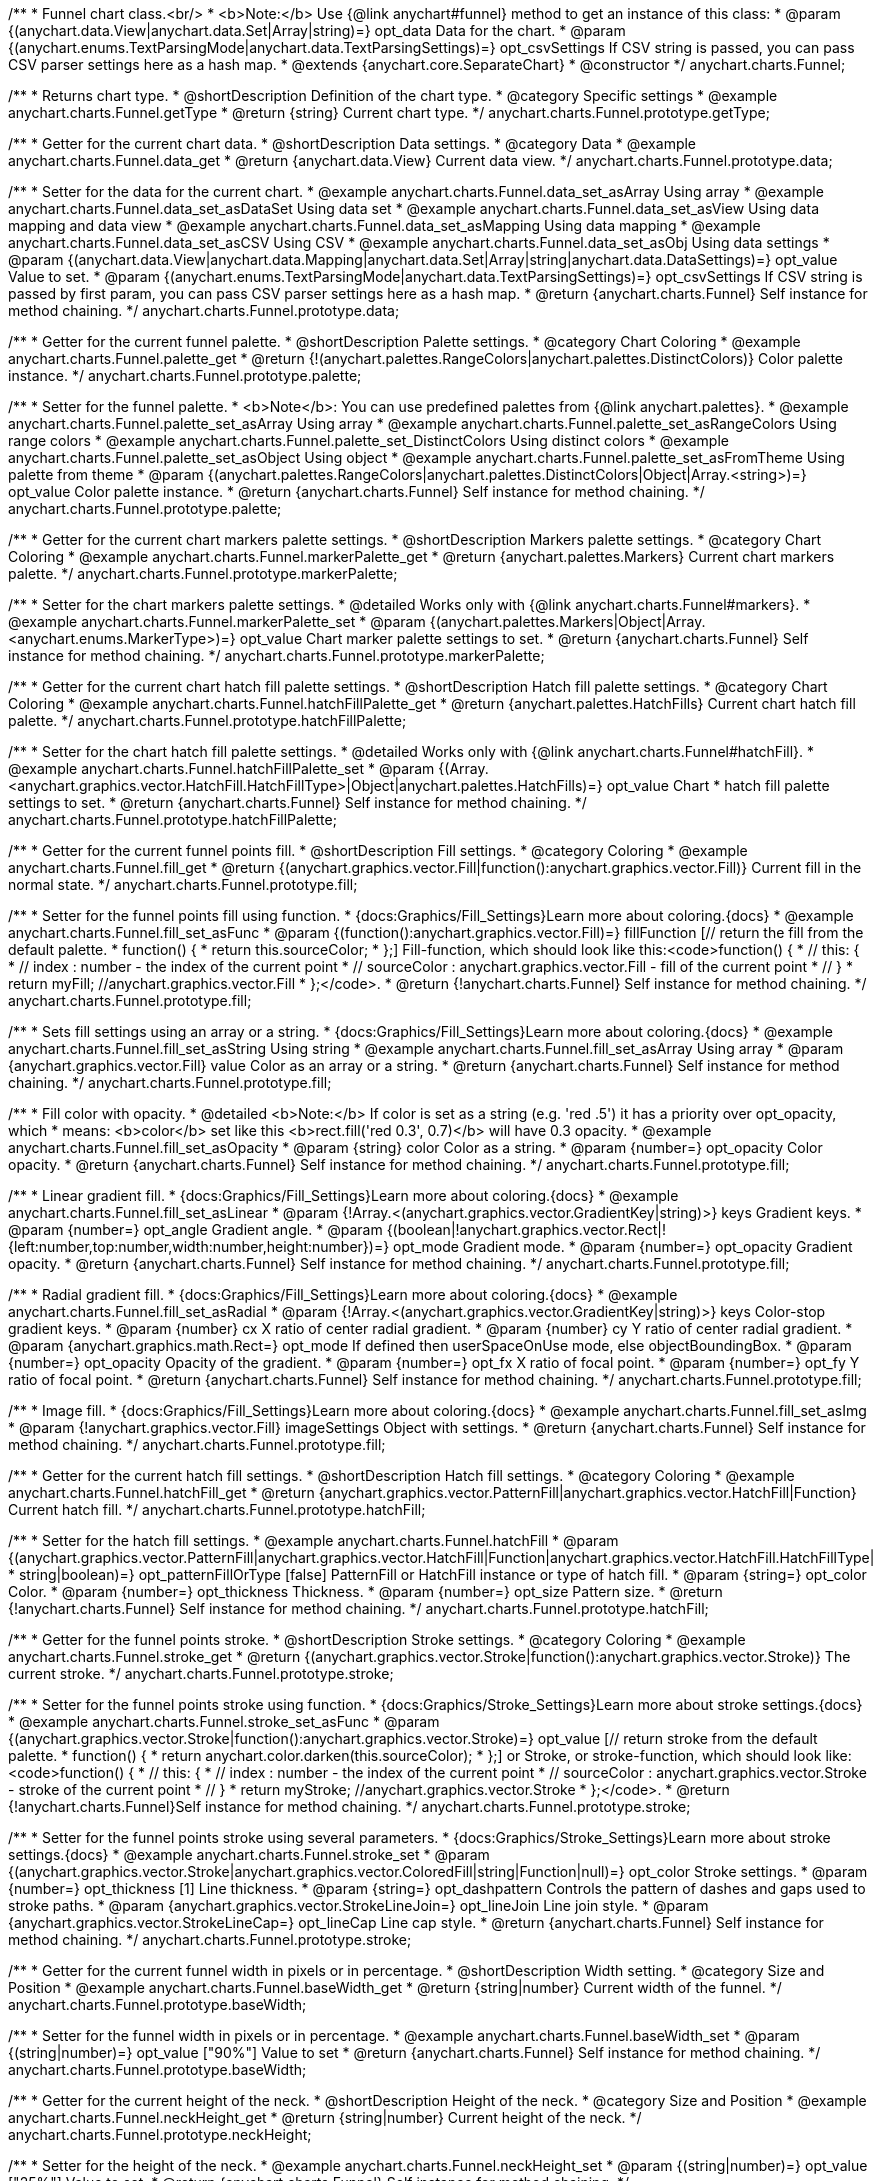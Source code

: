 /**
 * Funnel chart class.<br/>
 * <b>Note:</b> Use {@link anychart#funnel} method to get an instance of this class:
 * @param {(anychart.data.View|anychart.data.Set|Array|string)=} opt_data Data for the chart.
 * @param {(anychart.enums.TextParsingMode|anychart.data.TextParsingSettings)=} opt_csvSettings If CSV string is passed, you can pass CSV parser settings here as a hash map.
 * @extends {anychart.core.SeparateChart}
 * @constructor
 */
anychart.charts.Funnel;


//----------------------------------------------------------------------------------------------------------------------
//
//  anychart.charts.Funnel.prototype.getType
//
//----------------------------------------------------------------------------------------------------------------------

/**
 * Returns chart type.
 * @shortDescription Definition of the chart type.
 * @category Specific settings
 * @example anychart.charts.Funnel.getType
 * @return {string} Current chart type.
 */
anychart.charts.Funnel.prototype.getType;


//----------------------------------------------------------------------------------------------------------------------
//
//  anychart.charts.Funnel.prototype.data
//
//----------------------------------------------------------------------------------------------------------------------

/**
 * Getter for the current chart data.
 * @shortDescription Data settings.
 * @category Data
 * @example anychart.charts.Funnel.data_get
 * @return {anychart.data.View} Current data view.
 */
anychart.charts.Funnel.prototype.data;

/**
 * Setter for the data for the current chart.
 * @example anychart.charts.Funnel.data_set_asArray Using array
 * @example anychart.charts.Funnel.data_set_asDataSet Using data set
 * @example anychart.charts.Funnel.data_set_asView Using data mapping and data view
 * @example anychart.charts.Funnel.data_set_asMapping Using data mapping
 * @example anychart.charts.Funnel.data_set_asCSV Using CSV
 * @example anychart.charts.Funnel.data_set_asObj Using data settings
 * @param {(anychart.data.View|anychart.data.Mapping|anychart.data.Set|Array|string|anychart.data.DataSettings)=} opt_value Value to set.
 * @param {(anychart.enums.TextParsingMode|anychart.data.TextParsingSettings)=} opt_csvSettings If CSV string is passed by first param, you can pass CSV parser settings here as a hash map.
 * @return {anychart.charts.Funnel} Self instance for method chaining.
 */
anychart.charts.Funnel.prototype.data;


//----------------------------------------------------------------------------------------------------------------------
//
//  anychart.charts.Funnel.prototype.palette
//
//----------------------------------------------------------------------------------------------------------------------

/**
 * Getter for the current funnel palette.
 * @shortDescription Palette settings.
 * @category Chart Coloring
 * @example anychart.charts.Funnel.palette_get
 * @return {!(anychart.palettes.RangeColors|anychart.palettes.DistinctColors)} Color palette instance.
 */
anychart.charts.Funnel.prototype.palette;

/**
 * Setter for the funnel palette.
 * <b>Note</b>: You can use predefined palettes from {@link anychart.palettes}.
 * @example anychart.charts.Funnel.palette_set_asArray Using array
 * @example anychart.charts.Funnel.palette_set_asRangeColors Using range colors
 * @example anychart.charts.Funnel.palette_set_DistinctColors Using distinct colors
 * @example anychart.charts.Funnel.palette_set_asObject Using object
 * @example anychart.charts.Funnel.palette_set_asFromTheme Using palette from theme
 * @param {(anychart.palettes.RangeColors|anychart.palettes.DistinctColors|Object|Array.<string>)=} opt_value Color palette instance.
 * @return {anychart.charts.Funnel} Self instance for method chaining.
 */
anychart.charts.Funnel.prototype.palette;


//----------------------------------------------------------------------------------------------------------------------
//
//  anychart.charts.Funnel.prototype.markerPalette
//
//----------------------------------------------------------------------------------------------------------------------

/**
 * Getter for the current chart markers palette settings.
 * @shortDescription Markers palette settings.
 * @category Chart Coloring
 * @example anychart.charts.Funnel.markerPalette_get
 * @return {anychart.palettes.Markers} Current chart markers palette.
 */
anychart.charts.Funnel.prototype.markerPalette;

/**
 * Setter for the chart markers palette settings.
 * @detailed Works only with {@link anychart.charts.Funnel#markers}.
 * @example anychart.charts.Funnel.markerPalette_set
 * @param {(anychart.palettes.Markers|Object|Array.<anychart.enums.MarkerType>)=} opt_value Chart marker palette settings to set.
 * @return {anychart.charts.Funnel} Self instance for method chaining.
 */
anychart.charts.Funnel.prototype.markerPalette;


//----------------------------------------------------------------------------------------------------------------------
//
//  anychart.charts.Funnel.prototype.hatchFillPalette
//
//----------------------------------------------------------------------------------------------------------------------

/**
 * Getter for the current chart hatch fill palette settings.
 * @shortDescription Hatch fill palette settings.
 * @category Chart Coloring
 * @example anychart.charts.Funnel.hatchFillPalette_get
 * @return {anychart.palettes.HatchFills} Current chart hatch fill palette.
 */
anychart.charts.Funnel.prototype.hatchFillPalette;

/**
 * Setter for the chart hatch fill palette settings.
 * @detailed Works only with {@link anychart.charts.Funnel#hatchFill}.
 * @example anychart.charts.Funnel.hatchFillPalette_set
 * @param {(Array.<anychart.graphics.vector.HatchFill.HatchFillType>|Object|anychart.palettes.HatchFills)=} opt_value Chart
 * hatch fill palette settings to set.
 * @return {anychart.charts.Funnel} Self instance for method chaining.
 */
anychart.charts.Funnel.prototype.hatchFillPalette;


//----------------------------------------------------------------------------------------------------------------------
//
//  anychart.charts.Funnel.prototype.fill
//
//----------------------------------------------------------------------------------------------------------------------

/**
 * Getter for the current funnel points fill.
 * @shortDescription Fill settings.
 * @category Coloring
 * @example anychart.charts.Funnel.fill_get
 * @return {(anychart.graphics.vector.Fill|function():anychart.graphics.vector.Fill)} Current fill in the normal state.
 */
anychart.charts.Funnel.prototype.fill;

/**
 * Setter for the funnel points fill using function.
 * {docs:Graphics/Fill_Settings}Learn more about coloring.{docs}
 * @example anychart.charts.Funnel.fill_set_asFunc
 * @param {(function():anychart.graphics.vector.Fill)=} fillFunction [// return the fill from the default palette.
 * function() {
 *   return this.sourceColor;
 * };] Fill-function, which should look like this:<code>function() {
 *  //  this: {
 *  //  index : number  - the index of the current point
 *  //  sourceColor : anychart.graphics.vector.Fill - fill of the current point
 *  // }
 *  return myFill; //anychart.graphics.vector.Fill
 * };</code>.
 * @return {!anychart.charts.Funnel} Self instance for method chaining.
 */
anychart.charts.Funnel.prototype.fill;

/**
 * Sets fill settings using an array or a string.
 * {docs:Graphics/Fill_Settings}Learn more about coloring.{docs}
 * @example anychart.charts.Funnel.fill_set_asString Using string
 * @example anychart.charts.Funnel.fill_set_asArray Using array
 * @param {anychart.graphics.vector.Fill} value Color as an array or a string.
 * @return {anychart.charts.Funnel} Self instance for method chaining.
 */
anychart.charts.Funnel.prototype.fill;

/**
 * Fill color with opacity.
 * @detailed <b>Note:</b> If color is set as a string (e.g. 'red .5') it has a priority over opt_opacity, which
 * means: <b>color</b> set like this <b>rect.fill('red 0.3', 0.7)</b> will have 0.3 opacity.
 * @example anychart.charts.Funnel.fill_set_asOpacity
 * @param {string} color Color as a string.
 * @param {number=} opt_opacity Color opacity.
 * @return {anychart.charts.Funnel} Self instance for method chaining.
 */
anychart.charts.Funnel.prototype.fill;

/**
 * Linear gradient fill.
 * {docs:Graphics/Fill_Settings}Learn more about coloring.{docs}
 * @example anychart.charts.Funnel.fill_set_asLinear
 * @param {!Array.<(anychart.graphics.vector.GradientKey|string)>} keys Gradient keys.
 * @param {number=} opt_angle Gradient angle.
 * @param {(boolean|!anychart.graphics.vector.Rect|!{left:number,top:number,width:number,height:number})=} opt_mode Gradient mode.
 * @param {number=} opt_opacity Gradient opacity.
 * @return {anychart.charts.Funnel} Self instance for method chaining.
 */
anychart.charts.Funnel.prototype.fill;

/**
 * Radial gradient fill.
 * {docs:Graphics/Fill_Settings}Learn more about coloring.{docs}
 * @example anychart.charts.Funnel.fill_set_asRadial
 * @param {!Array.<(anychart.graphics.vector.GradientKey|string)>} keys Color-stop gradient keys.
 * @param {number} cx X ratio of center radial gradient.
 * @param {number} cy Y ratio of center radial gradient.
 * @param {anychart.graphics.math.Rect=} opt_mode If defined then userSpaceOnUse mode, else objectBoundingBox.
 * @param {number=} opt_opacity Opacity of the gradient.
 * @param {number=} opt_fx X ratio of focal point.
 * @param {number=} opt_fy Y ratio of focal point.
 * @return {anychart.charts.Funnel} Self instance for method chaining.
 */
anychart.charts.Funnel.prototype.fill;

/**
 * Image fill.
 * {docs:Graphics/Fill_Settings}Learn more about coloring.{docs}
 * @example anychart.charts.Funnel.fill_set_asImg
 * @param {!anychart.graphics.vector.Fill} imageSettings Object with settings.
 * @return {anychart.charts.Funnel} Self instance for method chaining.
 */
anychart.charts.Funnel.prototype.fill;

//----------------------------------------------------------------------------------------------------------------------
//
//  anychart.charts.Funnel.prototype.hatchFill
//
//----------------------------------------------------------------------------------------------------------------------

/**
 * Getter for the current hatch fill settings.
 * @shortDescription Hatch fill settings.
 * @category Coloring
 * @example anychart.charts.Funnel.hatchFill_get
 * @return {anychart.graphics.vector.PatternFill|anychart.graphics.vector.HatchFill|Function} Current hatch fill.
 */
anychart.charts.Funnel.prototype.hatchFill;

/**
 * Setter for the hatch fill settings.
 * @example anychart.charts.Funnel.hatchFill
 * @param {(anychart.graphics.vector.PatternFill|anychart.graphics.vector.HatchFill|Function|anychart.graphics.vector.HatchFill.HatchFillType|
 * string|boolean)=} opt_patternFillOrType [false] PatternFill or HatchFill instance or type of hatch fill.
 * @param {string=} opt_color Color.
 * @param {number=} opt_thickness Thickness.
 * @param {number=} opt_size Pattern size.
 * @return {!anychart.charts.Funnel} Self instance for method chaining.
 */
anychart.charts.Funnel.prototype.hatchFill;


//----------------------------------------------------------------------------------------------------------------------
//
//  anychart.charts.Funnel.prototype.stroke
//
//----------------------------------------------------------------------------------------------------------------------

/**
 * Getter for the funnel points stroke.
 * @shortDescription Stroke settings.
 * @category Coloring
 * @example anychart.charts.Funnel.stroke_get
 * @return {(anychart.graphics.vector.Stroke|function():anychart.graphics.vector.Stroke)} The current stroke.
 */
anychart.charts.Funnel.prototype.stroke;

/**
 * Setter for the funnel points stroke using function.
 * {docs:Graphics/Stroke_Settings}Learn more about stroke settings.{docs}
 * @example anychart.charts.Funnel.stroke_set_asFunc
 * @param {(anychart.graphics.vector.Stroke|function():anychart.graphics.vector.Stroke)=} opt_value [// return stroke from the default palette.
 * function() {
 *   return anychart.color.darken(this.sourceColor);
 * };] or Stroke, or stroke-function, which should look like:<code>function() {
 *  //  this: {
 *  //  index : number  - the index of the current point
 *  //  sourceColor : anychart.graphics.vector.Stroke - stroke of the current point
 *  // }
 *  return myStroke; //anychart.graphics.vector.Stroke
 * };</code>.
 * @return {!anychart.charts.Funnel}Self instance for method chaining.
 */
anychart.charts.Funnel.prototype.stroke;

/**
 * Setter for the funnel points stroke using several parameters.
 * {docs:Graphics/Stroke_Settings}Learn more about stroke settings.{docs}
 * @example anychart.charts.Funnel.stroke_set
 * @param {(anychart.graphics.vector.Stroke|anychart.graphics.vector.ColoredFill|string|Function|null)=} opt_color Stroke settings.
 * @param {number=} opt_thickness [1] Line thickness.
 * @param {string=} opt_dashpattern Controls the pattern of dashes and gaps used to stroke paths.
 * @param {anychart.graphics.vector.StrokeLineJoin=} opt_lineJoin Line join style.
 * @param {anychart.graphics.vector.StrokeLineCap=} opt_lineCap Line cap style.
 * @return {anychart.charts.Funnel} Self instance for method chaining.
 */
anychart.charts.Funnel.prototype.stroke;

//----------------------------------------------------------------------------------------------------------------------
//
//  anychart.charts.Funnel.prototype.baseWidth
//
//----------------------------------------------------------------------------------------------------------------------

/**
 * Getter for the current funnel width in pixels or in percentage.
 * @shortDescription Width setting.
 * @category Size and Position
 * @example anychart.charts.Funnel.baseWidth_get
 * @return {string|number} Current width of the funnel.
 */
anychart.charts.Funnel.prototype.baseWidth;

/**
 * Setter for the funnel width in pixels or in percentage.
 * @example anychart.charts.Funnel.baseWidth_set
 * @param {(string|number)=} opt_value ["90%"] Value to set
 * @return {anychart.charts.Funnel} Self instance for method chaining.
 */
anychart.charts.Funnel.prototype.baseWidth;


//----------------------------------------------------------------------------------------------------------------------
//
//  anychart.charts.Funnel.prototype.neckHeight
//
//----------------------------------------------------------------------------------------------------------------------

/**
 * Getter for the current height of the neck.
 * @shortDescription Height of the neck.
 * @category Size and Position
 * @example anychart.charts.Funnel.neckHeight_get
 * @return {string|number} Current height of the neck.
 */
anychart.charts.Funnel.prototype.neckHeight;

/**
 * Setter for the height of the neck.
 * @example anychart.charts.Funnel.neckHeight_set
 * @param {(string|number)=} opt_value ["25%"] Value to set.
 * @return {anychart.charts.Funnel} Self instance for method chaining.
 */
anychart.charts.Funnel.prototype.neckHeight;


//----------------------------------------------------------------------------------------------------------------------
//
//  anychart.charts.Funnel.prototype.neckWidth
//
//----------------------------------------------------------------------------------------------------------------------

/**
 * Getter for the current width of the neck.
 * @shortDescription Width of the neck.
 * @category Size and Position
 * @example anychart.charts.Funnel.neckWidth_get
 * @return {string|number} Current height of the neck.
 */
anychart.charts.Funnel.prototype.neckWidth;

/**
 * Setter for the width of the neck.
 * @example anychart.charts.Funnel.neckWidth_set
 * @param {(string|number)=} opt_value ["30%"] Value to set.
 * @return {anychart.charts.Funnel} Self instance for method chaining.
 */
anychart.charts.Funnel.prototype.neckWidth;


//----------------------------------------------------------------------------------------------------------------------
//
//  anychart.charts.Funnel.prototype.pointsPadding
//
//----------------------------------------------------------------------------------------------------------------------

/**
 * Getter for the current padding between points.
 * @shortDescription Padding between points.
 * @category Specific settings
 * @listing See listing.
 * var currentPointsPadding = chart.pointsPadding();
 * @return {string|number} The current padding.
 */
anychart.charts.Funnel.prototype.pointsPadding;

/**
 * Setter for the padding between points.
 * @example anychart.charts.Funnel.pointsPadding
 * @param {(string|number)=} opt_value [5] Value to set.
 * @return {anychart.charts.Funnel} Self instance for method chaining.
 */
anychart.charts.Funnel.prototype.pointsPadding;


//----------------------------------------------------------------------------------------------------------------------
//
//  anychart.charts.Funnel.prototype.labels
//
//----------------------------------------------------------------------------------------------------------------------

/**
 * Getter for the current funnel labels.
 * @shortDescription Labels settings.
 * @category Point Elements
 * @detailed It is used to access to the current (default too) settings of the labels.<br>
 * <b>Note:</b> Default labels will appear when this getter is called for the first time.
 * @example anychart.charts.Funnel.labels_get
 * @return {!anychart.core.ui.LabelsFactory} LabelsFactory instance.
 */
anychart.charts.Funnel.prototype.labels;

/**
 * Setter for the funnel labels.
 * @detailed <b>Note:</b> positioning is done using {@link anychart.core.ui.LabelsFactory#positionFormatter} method
 * and text is formatted using {@link anychart.core.ui.LabelsFactory#textFormatter} method.<br/>
 * Sets chart labels settings depending on parameter type:
 * <ul>
 *   <li><b>null/boolean</b> - disable or enable chart labels.</li>
 *   <li><b>object</b> - sets chart labels settings.</li>
 * </ul>
 * @example anychart.charts.Funnel.labels_set_asBool Disable/enable labels
 * @example anychart.charts.Funnel.labels_set_asObject Using object
 * @param {(Object|boolean|null)=} opt_value [true] Chart data labels settings.
 * @return {anychart.charts.Funnel} Self instance for method chaining.
 */
anychart.charts.Funnel.prototype.labels;


//----------------------------------------------------------------------------------------------------------------------
//
//  anychart.charts.Funnel.prototype.overlapMode
//
//----------------------------------------------------------------------------------------------------------------------

/**
 * Getter for the current overlap mode for labels.
 * @shortDescription Overlap mode for labels.
 * @category Specific settings
 * @example anychart.charts.Funnel.overlapMode_get
 * @return {anychart.enums.LabelsOverlapMode} Overlap mode flag.
 */
anychart.charts.Funnel.prototype.overlapMode;

/**
 * Setter for overlap mode for labels.
 * @detailed Allows the labels to cross other labels. ONLY for outside labels.
 * @example anychart.charts.Funnel.overlapMode_set_asBool Disable/Enable overlap mode
 * @example anychart.charts.Funnel.overlapMode_set_asString Using string
 * @param {(anychart.enums.LabelsOverlapMode|string|boolean)=} opt_value ["noOverlap"] Value to set.
 * @return {anychart.charts.Funnel} Self instance for method chaining.
 */
anychart.charts.Funnel.prototype.overlapMode;


//----------------------------------------------------------------------------------------------------------------------
//
//  anychart.charts.Funnel.prototype.connectorLength
//
//----------------------------------------------------------------------------------------------------------------------

/**
 * Getter for the current outside labels connector length.
 * @shortDescription Labels connector length.
 * @category Specific settings
 * @example anychart.charts.Funnel.connectorLength_get
 * @return {number|string|null} Outside labels connector length.
 */
anychart.charts.Funnel.prototype.connectorLength;

/**
 * Setter for outside labels connector length.
 * @detailed Works only with {@link anychart.core.ui.LabelsFactory#position} for values "outsideLeft" and "outsideRight".
 * @example anychart.charts.Funnel.connectorLength_set
 * @param {(number|string)=} opt_value [20] Value to set.
 * @return {anychart.charts.Funnel} Self instance for method chaining.
 */
anychart.charts.Funnel.prototype.connectorLength;


//----------------------------------------------------------------------------------------------------------------------
//
//  anychart.charts.Funnel.prototype.connectorStroke
//
//----------------------------------------------------------------------------------------------------------------------

/**
 * Getter for outside labels connectors stroke settings.
 * @shortDescription Labels connector stroke settings.
 * @category Coloring
 * @listing See listing.
 * var connectorStroke = chart.connectorStroke();
 * @return {anychart.graphics.vector.Stroke|Function} Current stroke settings.
 */
anychart.charts.Funnel.prototype.connectorStroke;

/**
 * Setter for outside labels connectors stroke settings.
 * {docs:Graphics/Stroke_Settings}Learn more about stroke settings.{docs}
 * @example anychart.charts.Funnel.connectorStroke_set
 * @param {(anychart.graphics.vector.Stroke|anychart.graphics.vector.ColoredFill|string|Function|null)=} opt_value ["#7c868e"] Stroke settings.
 * @param {number=} opt_thickness [1] Line thickness.
 * @param {string=} opt_dashpattern Controls the pattern of dashes and gaps used to stroke paths.
 * @param {anychart.graphics.vector.StrokeLineJoin=} opt_lineJoin Line join style.
 * @param {anychart.graphics.vector.StrokeLineCap=} opt_lineCap Line cap style.
 * @return {anychart.charts.Funnel} Self instance for method chaining.
 */
anychart.charts.Funnel.prototype.connectorStroke;


//----------------------------------------------------------------------------------------------------------------------
//
//  anychart.charts.Funnel.prototype.markers
//
//----------------------------------------------------------------------------------------------------------------------

/**
 * Getter for the current data markers.
 * @shortDescription Markers settings.
 * @category Point Elements
 * @example anychart.charts.Funnel.markers_get
 * @return {!anychart.core.ui.MarkersFactory} Markers instance.
 */
anychart.charts.Funnel.prototype.markers;

/**
 * Setter for data markers.
 * @detailed Sets chart markers settings depending on parameter type:
 * <ul>
 *   <li><b>null/boolean</b> - disable or enable chart markers.</li>
 *   <li><b>object</b> - sets chart markers settings.</li>
 *   <li><b>string</b> - sets chart markers type.</li>
 * </ul>
 * @example anychart.charts.Funnel.markers_set_asBool Disable/enable markers
 * @example anychart.charts.Funnel.markers_set_asObject Using object
 * @example anychart.charts.Funnel.markers_set_asString Using string
 * @param {(Object|boolean|null|string)=} opt_value [false] Data markers settings.
 * @return {anychart.charts.Funnel} Self instance for method chaining.
 */
anychart.charts.Funnel.prototype.markers;


//----------------------------------------------------------------------------------------------------------------------
//
//  anychart.charts.Funnel.prototype.tooltip
//
//----------------------------------------------------------------------------------------------------------------------

/**
 * Getter for the current tooltip settings.
 * @shortDescription Tooltip settings.
 * @category Interactivity
 * @example anychart.charts.Funnel.tooltip_get
 * @return {anychart.core.ui.Tooltip} Tooltip instance.
 */
anychart.charts.Funnel.prototype.tooltip;

/**
 * Setter for tooltip settings.
 * @detailed Sets chart data tooltip settings depending on parameter type:
 * <ul>
 *   <li><b>null/boolean</b> - disable or enable chart data tooltip.</li>
 *   <li><b>object</b> - sets chart data tooltip settings.</li>
 * </ul>
 * @example anychart.charts.Funnel.tooltip_set_asBool Disable/enable tooltip
 * @example anychart.charts.Funnel.tooltip_set_asObject Using object
 * @param {(Object|boolean|null)=} opt_value [true] Tooltip settings.
 * @return {anychart.charts.Funnel} Self instance for method chaining.
 */
anychart.charts.Funnel.prototype.tooltip;


//----------------------------------------------------------------------------------------------------------------------
//
//  anychart.charts.Funnel.prototype.hover
//
//----------------------------------------------------------------------------------------------------------------------

/**
 * Setter for the hover state on a element or all elements.
 * @shortDescription Hover state of the element.
 * @category Interactivity
 * @detailed If index is passed, hovers a element of the chart by its index, else doesn't hovers all elements of the chart.<br/>
 * <b>Note:</b> Works only after {@link anychart.charts.Funnel#draw} is called.
 * @example anychart.charts.Funnel.hover_asIndex Hover element by index.
 * @example anychart.charts.Funnel.hover Hover all chart element
 * @param {number=} opt_index Slice index.
 * @return {anychart.charts.Funnel} Self instance for method chaining.
 */
anychart.charts.Funnel.prototype.hover;


//----------------------------------------------------------------------------------------------------------------------
//
//  anychart.charts.Funnel.prototype.unhover
//
//----------------------------------------------------------------------------------------------------------------------

/**
 * Removes hover from all chart points.
 * @shortDescription Removes hover state from all chart points.
 * @category Interactivity
 * @detailed <b>Note:</b> Works only after {@link anychart.charts.Funnel#draw} is called.
 * @example anychart.charts.Funnel.unhover
 * @return {!anychart.charts.Funnel} Self instance for method chaining.
 */
anychart.charts.Funnel.prototype.unhover;

//----------------------------------------------------------------------------------------------------------------------
//
//  anychart.charts.Funnel.prototype.select
//
//----------------------------------------------------------------------------------------------------------------------

/**
 * Selects points by index.
 * <b>Note:</b> Works only after {@link anychart.charts.Funnel#draw} is called.
 * @shortDescription Selects points.
 * @category Interactivity
 * @example anychart.charts.Funnel.select_set_Index
 * @param {number=} opt_index Index of the point to select.
 * @return {anychart.charts.Funnel} Self instance for method chaining.
 * @since 7.7.0
 */
anychart.charts.Funnel.prototype.select;

/**
 * Selects points by indexes.<br/>
 * <b>Note:</b> Works only after {@link anychart.charts.Funnel#draw} is called.
 * @example anychart.charts.Funnel.select_set_asIndexes
 * @param {(Array.<number>)=} opt_indexes Array of indexes of the point to select.
 * @return {anychart.charts.Funnel} Self instance for method chaining.
 * @since 7.7.0
 */
anychart.charts.Funnel.prototype.select;

/**
 * Selects all points of the series.
 * <b>Note:</b> Works only after {@link anychart.charts.Funnel#draw} is called.
 * @example anychart.charts.Funnel.select
 * @return {anychart.charts.Funnel} Self instance for method chaining.
 * @since 7.7.0
 */
anychart.charts.Funnel.prototype.select;

//----------------------------------------------------------------------------------------------------------------------
//
//  anychart.charts.Funnel.prototype.unselect
//
//----------------------------------------------------------------------------------------------------------------------

/**
 * Deselects all points.<br/>
 * <b>Note:</b> Works only after {@link anychart.charts.Funnel#draw} is called.
 * @category Interactivity
 * @example anychart.charts.Funnel.unselect
 * @return {!anychart.charts.Funnel} Self instance for method chaining.
 * @since 7.7.0
 */
anychart.charts.Funnel.prototype.unselect;

//----------------------------------------------------------------------------------------------------------------------
//
//  anychart.charts.Funnel.prototype.normal
//
//----------------------------------------------------------------------------------------------------------------------

/**
 * Getter for normal state settings.
 * @shortDescription Normal state settings.
 * @category Interactivity
 * @example anychart.charts.Funnel.normal_get
 * @return {anychart.core.StateSettings} Normal state settings.
 * @since 8.0.0
 */
anychart.charts.Funnel.prototype.normal;

/**
 * Setter for normal state settings.
 * @example anychart.charts.Funnel.normal_set
 * @param {!Object=} opt_value State settings to set.
 * @return {anychart.charts.Funnel} Self instance for method chaining.
 * @since 8.0.0
 */
anychart.charts.Funnel.prototype.normal;

//----------------------------------------------------------------------------------------------------------------------
//
//  anychart.charts.Funnel.prototype.hovered
//
//----------------------------------------------------------------------------------------------------------------------

/**
 * Getter for hovered state settings.
 * @shortDescription Hovered state settings.
 * @category Interactivity
 * @example anychart.charts.Funnel.hovered_get
 * @return {anychart.core.StateSettings} Hovered state settings
 * @since 8.0.0
 */
anychart.charts.Funnel.prototype.hovered;

/**
 * Setter for hovered state settings.
 * @example anychart.charts.Funnel.hovered_set
 * @param {!Object=} opt_value State settings to set.
 * @return {anychart.charts.Funnel} Self instance for method chaining.
 * @since 8.0.0
 */
anychart.charts.Funnel.prototype.hovered;

//----------------------------------------------------------------------------------------------------------------------
//
//  anychart.charts.Funnel.prototype.selected
//
//----------------------------------------------------------------------------------------------------------------------

/**
 * Getter for selected state settings.
 * @shortDescription Selected state settings.
 * @category Interactivity
 * @example anychart.charts.Funnel.selected_get
 * @return {anychart.core.StateSettings} Selected state settings
 * @since 8.0.0
 */
anychart.charts.Funnel.prototype.selected;

/**
 * Setter for selected state settings.
 * @example anychart.charts.Funnel.selected_set
 * @param {!Object=} opt_value State settings to set.
 * @return {anychart.charts.Funnel} Self instance for method chaining.
 * @since 8.0.0
 */
anychart.charts.Funnel.prototype.selected;

/** @inheritDoc */
anychart.charts.Funnel.prototype.legend;

/** @inheritDoc */
anychart.charts.Funnel.prototype.credits;

/** @inheritDoc */
anychart.charts.Funnel.prototype.margin;

/** @inheritDoc */
anychart.charts.Funnel.prototype.padding;

/** @inheritDoc */
anychart.charts.Funnel.prototype.background;

/** @inheritDoc */
anychart.charts.Funnel.prototype.title;

/** @inheritDoc */
anychart.charts.Funnel.prototype.label;

/** @inheritDoc */
anychart.charts.Funnel.prototype.animation;

/** @inheritDoc */
anychart.charts.Funnel.prototype.draw;

/** @inheritDoc */
anychart.charts.Funnel.prototype.toJson;

/** @inheritDoc */
anychart.charts.Funnel.prototype.toXml;

/** @inheritDoc */
anychart.charts.Funnel.prototype.interactivity;

/** @inheritDoc */
anychart.charts.Funnel.prototype.bounds;

/** @inheritDoc */
anychart.charts.Funnel.prototype.left;

/** @inheritDoc */
anychart.charts.Funnel.prototype.right;

/** @inheritDoc */
anychart.charts.Funnel.prototype.top;

/** @inheritDoc */
anychart.charts.Funnel.prototype.bottom;

/** @inheritDoc */
anychart.charts.Funnel.prototype.width;

/** @inheritDoc */
anychart.charts.Funnel.prototype.height;

/** @inheritDoc */
anychart.charts.Funnel.prototype.minWidth;

/** @inheritDoc */
anychart.charts.Funnel.prototype.minHeight;

/** @inheritDoc */
anychart.charts.Funnel.prototype.maxWidth;

/** @inheritDoc */
anychart.charts.Funnel.prototype.maxHeight;

/** @inheritDoc */
anychart.charts.Funnel.prototype.getPixelBounds;

/** @inheritDoc */
anychart.charts.Funnel.prototype.container;

/** @inheritDoc */
anychart.charts.Funnel.prototype.zIndex;

/**
 * @inheritDoc
 * @ignoreDoc
 */
anychart.charts.Funnel.prototype.enabled;

/** @inheritDoc */
anychart.charts.Funnel.prototype.saveAsPng;

/** @inheritDoc */
anychart.charts.Funnel.prototype.saveAsJpg;

/** @inheritDoc */
anychart.charts.Funnel.prototype.saveAsPdf;

/** @inheritDoc */
anychart.charts.Funnel.prototype.saveAsSvg;

/** @inheritDoc */
anychart.charts.Funnel.prototype.toSvg;

/** @inheritDoc */
anychart.charts.Funnel.prototype.print;

/** @inheritDoc */
anychart.charts.Funnel.prototype.listen;

/** @inheritDoc */
anychart.charts.Funnel.prototype.listenOnce;

/** @inheritDoc */
anychart.charts.Funnel.prototype.unlisten;

/** @inheritDoc */
anychart.charts.Funnel.prototype.unlistenByKey;

/** @inheritDoc */
anychart.charts.Funnel.prototype.removeAllListeners;

/** @inheritDoc */
anychart.charts.Funnel.prototype.getPoint;

/** @inheritDoc */
anychart.charts.Funnel.prototype.localToGlobal;

/** @inheritDoc */
anychart.charts.Funnel.prototype.globalToLocal;

/** @inheritDoc */
anychart.charts.Funnel.prototype.contextMenu;

/** @inheritDoc */
anychart.charts.Funnel.prototype.getSelectedPoints;

/** @inheritDoc */
anychart.charts.Funnel.prototype.toCsv;

/** @inheritDoc */
anychart.charts.Funnel.prototype.saveAsXml;

/** @inheritDoc */
anychart.charts.Funnel.prototype.saveAsJson;

/** @inheritDoc */
anychart.charts.Funnel.prototype.saveAsCsv;

/** @inheritDoc */
anychart.charts.Funnel.prototype.saveAsXlsx;

/** @inheritDoc */
anychart.charts.Funnel.prototype.getStat;

/** @inheritDoc */
anychart.charts.Funnel.prototype.startSelectMarquee;

/** @inheritDoc */
anychart.charts.Funnel.prototype.selectMarqueeFill;

/** @inheritDoc */
anychart.charts.Funnel.prototype.selectMarqueeStroke;

/** @inheritDoc */
anychart.charts.Funnel.prototype.inMarquee;

/** @inheritDoc */
anychart.charts.Funnel.prototype.cancelMarquee;

/** @inheritDoc */
anychart.charts.Funnel.prototype.exports;